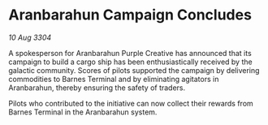 * Aranbarahun Campaign Concludes

/10 Aug 3304/

A spokesperson for Aranbarahun Purple Creative has announced that its campaign to build a cargo ship has been enthusiastically received by the galactic community. Scores of pilots supported the campaign by delivering commodities to Barnes Terminal and by eliminating agitators in Aranbarahun, thereby ensuring the safety of traders. 

Pilots who contributed to the initiative can now collect their rewards from Barnes Terminal in the Aranbarahun system.